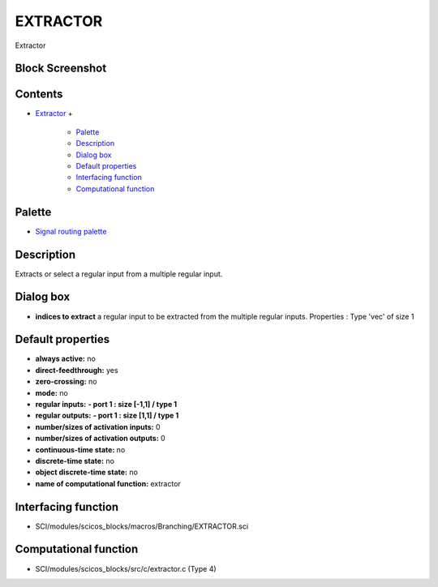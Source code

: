 


EXTRACTOR
=========

Extractor



Block Screenshot
~~~~~~~~~~~~~~~~





Contents
~~~~~~~~


+ `Extractor`_
  +

    + `Palette`_
    + `Description`_
    + `Dialog box`_
    + `Default properties`_
    + `Interfacing function`_
    + `Computational function`_





Palette
~~~~~~~


+ `Signal routing palette`_




Description
~~~~~~~~~~~

Extracts or select a regular input from a multiple regular input.



Dialog box
~~~~~~~~~~






+ **indices to extract** a regular input to be extracted from the
  multiple regular inputs. Properties : Type 'vec' of size 1




Default properties
~~~~~~~~~~~~~~~~~~


+ **always active:** no
+ **direct-feedthrough:** yes
+ **zero-crossing:** no
+ **mode:** no
+ **regular inputs:** **- port 1 : size [-1,1] / type 1**
+ **regular outputs:** **- port 1 : size [1,1] / type 1**
+ **number/sizes of activation inputs:** 0
+ **number/sizes of activation outputs:** 0
+ **continuous-time state:** no
+ **discrete-time state:** no
+ **object discrete-time state:** no
+ **name of computational function:** extractor




Interfacing function
~~~~~~~~~~~~~~~~~~~~


+ SCI/modules/scicos_blocks/macros/Branching/EXTRACTOR.sci




Computational function
~~~~~~~~~~~~~~~~~~~~~~


+ SCI/modules/scicos_blocks/src/c/extractor.c (Type 4)


.. _Default properties: EXTRACTOR.html#Defaultproperties_EXTRACTOR
.. _Computational function: EXTRACTOR.html#Computationalfunction_EXTRACTOR
.. _Description: EXTRACTOR.html#Description_EXTRACTOR
.. _Interfacing function: EXTRACTOR.html#Interfacingfunction_EXTRACTOR
.. _Dialog box: EXTRACTOR.html#Dialogbox_EXTRACTOR
.. _Palette: EXTRACTOR.html#Palette_EXTRACTOR
.. _Extractor: EXTRACTOR.html
.. _Signal routing palette: Signalrouting_pal.html


